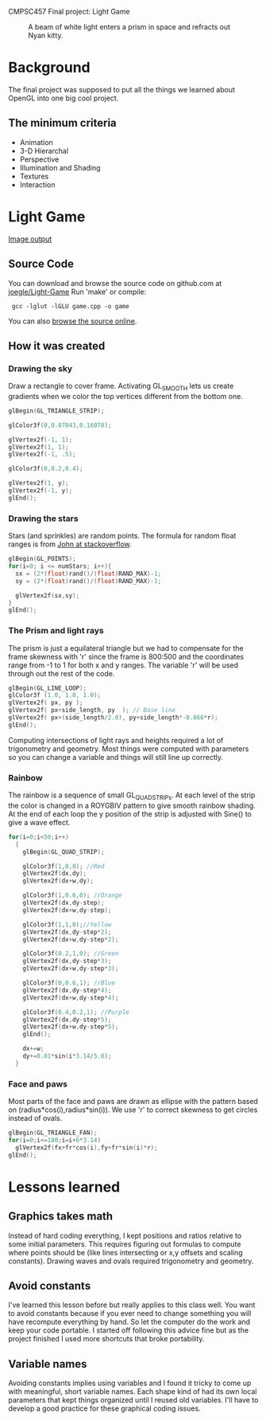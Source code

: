 CMPSC457 Final project: Light Game

#+CAPTION: A beam of white light enters a prism in space and refracts out Nyan kitty.
[[./Window.png]]

* Background
  The final project was supposed to put all the things we learned about OpenGL into one big cool project.
** The minimum criteria
  + Animation
  + 3-D Hierarchal 
  + Perspective
  + Illumination and Shading
  + Textures
  + Interaction
* Light Game
  [[./Nyan.png][Image output]]

** Source Code
   You can download and browse the source code on github.com at [[twhttps://github.com/joegle/Light-Game][joegle/Light-Game]]
   Run 'make' or compile:
   :  gcc -lglut -lGLU game.cpp -o game

   You can also [[./docs/lab1.html][browse the source online]].

** How it was created
*** Drawing the sky
    Draw a rectangle to cover frame. Activating GL_SMOOTH lets us create gradients when we color the top vertices different from the bottom one.
#+begin_src c
    glBegin(GL_TRIANGLE_STRIP);        

    glColor3f(0,0.07843,0.16078);

    glVertex2f(-1, 1);        
    glVertex2f(1, 1);   
    glVertex2f(-1, .5);   

    glColor3f(0,0.2,0.4);

    glVertex2f(1, y);        
    glVertex2f(-1, y);        
    glEnd();
#+end_src
*** Drawing the stars
    Stars (and sprinkles) are random points. The formula for random float ranges is from [[http://stackoverflow.com/questions/686353/c-random-float/686376#686376][John at stackoverflow]].
#+begin_src c
  glBegin(GL_POINTS);
  for(i=0; i <= numStars; i++){
    sx = (2*(float)rand()/(float)RAND_MAX)-1;
    sy = (2*(float)rand()/(float)RAND_MAX)-1;

    glVertex2f(sx,sy);
  }
  glEnd();
#+end_src
*** The Prism and light rays
    The prism is just a equilateral triangle but we had to compensate for the frame skewness with 'r' since the frame is 800:500 and the coordinates range from -1 to 1 for both x and y ranges. The variable 'r' will be used through out the rest of the code. 
#+begin_src c
    glBegin(GL_LINE_LOOP);
    glColor3f (1.0, 1.0, 1.0);
    glVertex2f( px, py );    
    glVertex2f( px+side_length, py  ); // Base line
    glVertex2f( px+(side_length/2.0), py+side_length*-0.866*r);
    glEnd();
#+end_src 
Computing intersections of light rays and heights required a lot of trigonometry and geometry. Most things were computed with parameters so you can change a variable and things will still line up correctly.
*** Rainbow
    The rainbow is a sequence of small GL_QUAD_STRIPs. At each level of the strip the color is changed in a ROYGBIV pattern to give smooth rainbow shading. At the end of each loop the y position of the strip is adjusted with Sine() to give a wave effect.
#+begin_src c
  for(i=0;i<50;i++)
    {
      glBegin(GL_QUAD_STRIP);

      glColor3f(1,0,0); //Red
      glVertex2f(dx,dy);
      glVertex2f(dx+w,dy);

      glColor3f(1,0.6,0); //Orange
      glVertex2f(dx,dy-step);
      glVertex2f(dx+w,dy-step);

      glColor3f(1,1,0);//Yellow
      glVertex2f(dx,dy-step*2);
      glVertex2f(dx+w,dy-step*2);

      glColor3f(0.2,1,0); //Green
      glVertex2f(dx,dy-step*3);
      glVertex2f(dx+w,dy-step*3);

      glColor3f(0,0.6,1); //Blue
      glVertex2f(dx,dy-step*4);
      glVertex2f(dx+w,dy-step*4);

      glColor3f(0.4,0.2,1); //Purple
      glVertex2f(dx,dy-step*5);
      glVertex2f(dx+w,dy-step*5);
      glEnd();

      dx+=w;
      dy+=0.01*sin(i*3.14/5.0);
    }
#+end_src    
*** Face and paws
    Most parts of the face and paws are drawn as ellipse with the pattern based on (radius*cos(i),radius*sin(i)). We use 'r' to correct skewness to get circles instead of ovals.
#+begin_src c
  glBegin(GL_TRIANGLE_FAN);
  for(i=0;i<=180;i=i+6*3.14)
    glVertex2f(fx+fr*cos(i),fy+fr*sin(i)*r);
  glEnd();
#+end_src
* Lessons learned
** Graphics takes math
   Instead of hard coding everything, I kept positions and ratios relative to some initial parameters. This requires figuring out formulas to compute where points should be (like lines intersecting or x,y offsets and scaling constants). Drawing waves and ovals required trigonometry and geometry.
** Avoid constants
   I've learned this lesson before but really applies to this class well. You want to avoid constants because if you ever need to change something you will have recompute everything by hand. So let the computer do the work and keep your code portable. 
   I started off following this advice fine but as the project finished I used more shortcuts that broke portability.
** Variable names
   Avoiding constants implies using variables and I found it tricky to come up with meaningful, short variable names. Each shape kind of had its own local parameters that kept things organized until I reused old variables. I'll have to develop a good practice for these graphical coding issues.




#+AUTHOR: Joseph Wright
#+EMAIL: jmw5473@psu.edu
#+OPTIONS: ^:{} num:nil
#+LINK_UP: http://joegle.com/code/graphics/
#+LINK_HOME: http://joegle.com

